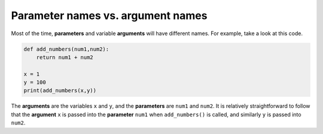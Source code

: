 Parameter names vs. argument names
==================================

Most of the time, **parameters** and variable **arguments** will have different names. For example, take a look at this code.

.. code-block:: python

    def add_numbers(num1,num2):
        return num1 + num2

    x = 1
    y = 100
    print(add_numbers(x,y))

The **arguments** are the variables ``x`` and ``y``, and the **parameters** are ``num1`` and ``num2``. It is relatively straightforward to follow that the **argument** ``x`` is passed into the **parameter** ``num1`` when ``add_numbers()`` is called, and similarly ``y`` is passed into ``num2``.